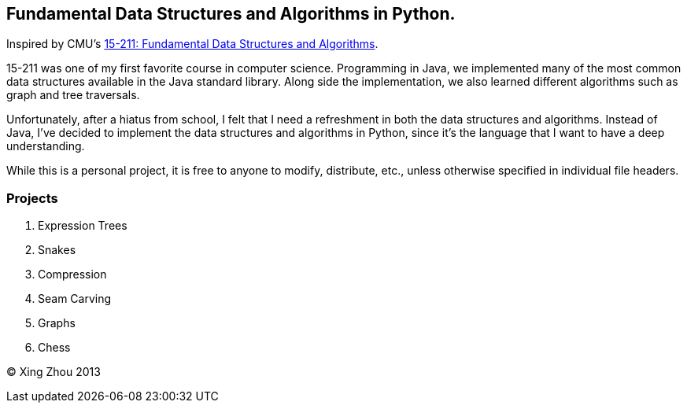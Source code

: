 ////////////////////
/// Attributions ///
////////////////////
:author: Xing Zhou
:year: 2013

== Fundamental Data Structures and Algorithms in Python.
Inspired by CMU's http://www.cs.cmu.edu/~211/[15-211: Fundamental Data Structures and Algorithms].

15-211 was one of my first favorite course in computer science.
Programming in Java, we implemented many of the most common data structures available in the Java standard library.
Along side the implementation, we also learned different algorithms such as graph and tree traversals.

Unfortunately, after a hiatus from school, I felt that I need a refreshment in both the data structures and algorithms.
Instead of Java, I've decided to implement the data structures and algorithms in Python, since it's the language that
I want to have a deep understanding.

While this is a personal project, it is free to anyone to modify, distribute, etc., unless otherwise specified in individual
file headers.

=== Projects

. Expression Trees

. Snakes

. Compression

. Seam Carving

. Graphs

. Chess

//////////////
/// Footer ///
//////////////
(C) {author} {year}

